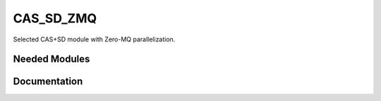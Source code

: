 ==========
CAS_SD_ZMQ
==========

Selected CAS+SD  module with Zero-MQ parallelization.

Needed Modules
==============
.. Do not edit this section It was auto-generated
.. by the `update_README.py` script.
Documentation
=============
.. Do not edit this section It was auto-generated
.. by the `update_README.py` script.
